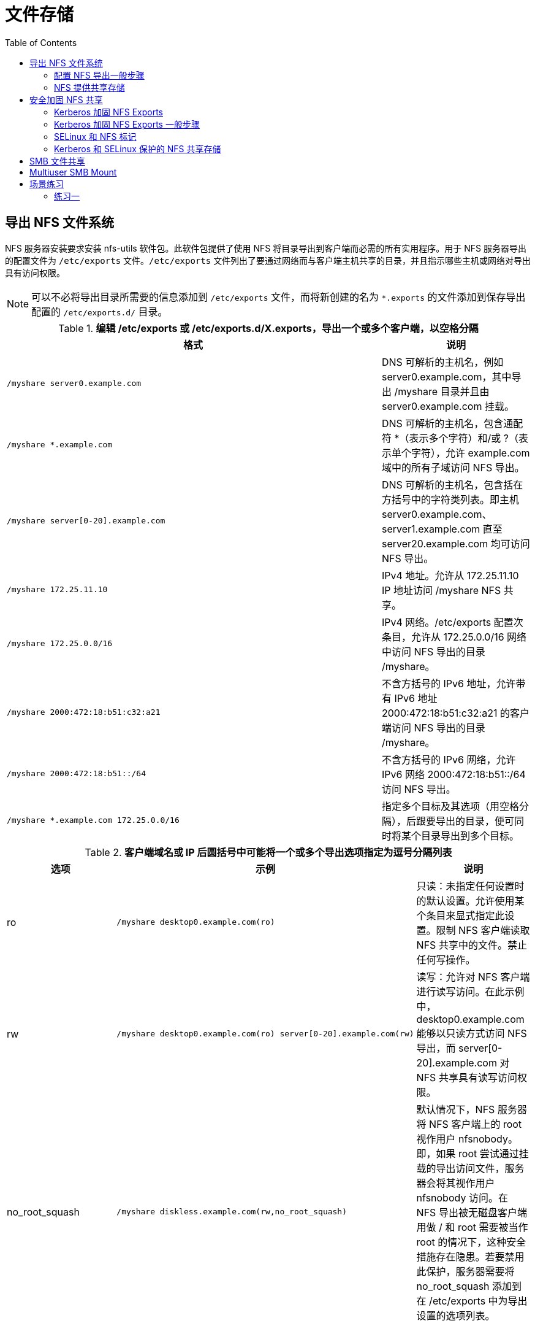 = 文件存储
:toc: manual

== 导出 NFS 文件系统

NFS 服务器安装要求安装 nfs-utils 软件包。此软件包提供了使用 NFS 将目录导出到客户端而必需的所有实用程序。用于 NFS 服务器导出的配置文件为 `/etc/exports` 文件。`/etc/exports` 文件列出了要通过网络而与客户端主机共享的目录，并且指示哪些主机或网络对导出具有访问权限。

NOTE: 可以不必将导出目录所需要的信息添加到 `/etc/exports` 文件，而将新创建的名为 `*.exports` 的文件添加到保存导出配置的 `/etc/exports.d/` 目录。

.*编辑 /etc/exports 或 /etc/exports.d/X.exports，导出一个或多个客户端，以空格分隔*
[cols="5a,2"]
|===
|格式 |说明

|
----
/myshare server0.example.com
----
|DNS 可解析的主机名，例如 server0.example.com，其中导出 /myshare 目录并且由 server0.example.com 挂载。

|
----
/myshare *.example.com
----
|DNS 可解析的主机名，包含通配符 *（表示多个字符）和/或 ?（表示单个字符），允许 example.com 域中的所有子域访问 NFS 导出。

|
----
/myshare server[0-20].example.com
----
|DNS 可解析的主机名，包含括在方括号中的字符类列表。即主机 server0.example.com、server1.example.com 直至 server20.example.com 均可访问 NFS 导出。

|
----
/myshare 172.25.11.10
----
|IPv4 地址。允许从 172.25.11.10 IP 地址访问 /myshare NFS 共享。

|
----
/myshare 172.25.0.0/16
----
|IPv4 网络。/etc/exports 配置次条目，允许从 172.25.0.0/16 网络中访问 NFS 导出的目录 /myshare。

|
----
/myshare 2000:472:18:b51:c32:a21
----
|不含方括号的 IPv6 地址，允许带有 IPv6 地址 2000:472:18:b51:c32:a21 的客户端访问 NFS 导出的目录 /myshare。

|
----
/myshare 2000:472:18:b51::/64
----
|不含方括号的 IPv6 网络，允许 IPv6 网络 2000:472:18:b51::/64 访问 NFS 导出。

|
----
/myshare *.example.com 172.25.0.0/16
----
|指定多个目标及其选项（用空格分隔），后跟要导出的目录，便可同时将某个目录导出到多个目标。

|===

.*客户端域名或 IP 后圆括号中可能将一个或多个导出选项指定为逗号分隔列表*
[cols="2,5a,2"]
|===
|选项 |示例 |说明

|ro
|
----
/myshare desktop0.example.com(ro)
----
|只读：未指定任何设置时的默认设置。允许使用某个条目来显式指定此设置。限制 NFS 客户端读取 NFS 共享中的文件。禁止任何写操作。

|rw
|
----
/myshare desktop0.example.com(ro) server[0-20].example.com(rw)
----
|读写：允许对 NFS 客户端进行读写访问。在此示例中，desktop0.example.com 能够以只读方式访问 NFS 导出，而 server[0-20].example.com 对 NFS 共享具有读写访问权限。

|no_root_squash
|
----
/myshare diskless.example.com(rw,no_root_squash)
----
|默认情况下，NFS 服务器将 NFS 客户端上的 root 视作用户 nfsnobody。即，如果 root 尝试通过挂载的导出访问文件，服务器会将其视作用户 nfsnobody 访问。在 NFS 导出被无磁盘客户端用做 / 和 root 需要被当作 root 的情况下，这种安全措施存在隐患。若要禁用此保护，服务器需要将 no_root_squash 添加到在 /etc/exports 中为导出设置的选项列表。
|===

=== 配置 NFS 导出一般步骤

配置 NFS 导出一般在 NFS 服务器端需要 5 个步骤，客户端需要 2 个步骤。

[source, bash]
.*服务端 1 - NFS 配置与服务*
----
systemctl start nfs-server && systemctl enable nfs-server
----

[source, bash]
.*服务端 2 - 在 NFS 服务器上创建共享目录，创建目录 /myshare 以通过 NFS 将其在 NFS 服务器系统上共享*
----
mkdir /myshare
----

[source, bash]
.*服务端 3 - 将 NFS 服务器上的 /myshare 目录作为支持读写的共享来导出到客户端。为此，请向 NFS 服务器上的 /etc/exports 文件中添加以下行*
----
/myshare CLIENTS(rw)
----

[source, bash]
.*服务端 4 - 执行 exportfs -r 来应用更改，使共享目录生效*
----
exportfs -r
----

[source, bash]
.*服务端 5 - 在服务器上打开用于 nfsd 的 NFS 端口 2049/TCP。firewalld 配置为支持即时访问 NFS 导出*
----
firewall-cmd --permanent --add-service=nfs
firewall-cmd --reload
----

[source, bash]
.*客户端 1 - 创建的挂载点，例如 /mnt/nfsexport 来挂载 NFS 导出的目录*
----
mkdir /mnt/nfsexport
----

[source, text]
.*客户端 2 - 使用 mount 命令将共享挂载在新创建的挂载点 /mnt/nfsexport 上*
----
mount nfs.example.com:/myshare /mnt/nfsexport
----

=== NFS 提供共享存储

NFS 服务器提供新创建的共享目录 /nfsshare，/nfsshare NFS 导出提供对 nfsnobody 的读写访问权限，客户端的 /mnt/nfsshare 挂载点上永久挂载共享。

==== 服务器端配置

[source, bash]
.*1 - NFS 服务配置*
----
systemctl start nfs-server.service && systemctl enable nfs-server.servic
----

[source, text]
.*2 - 创建要通过 NFS 共享的目录 /nfsshare，并将 /nfsshare 的所有权更改为用户 nfsnobody，以便 nfsnobody 能够对目录进行写操作*
----
# mkdir /nfsshare && chown nfsnobody /nfsshare && ls -ld /nfsshare
drwxr-xr-x. 2 nfsnobody root 6 Jul 15 03:13 /nfsshare
----

[source, bash]
.*3 - 编辑 /etc/exports 配置文件，以允许客户端西哦童嗯访问服务器上新创建的 /nfsshare 目录，且包含读写访问权限*
----
echo '/nfsshare desktop0(rw)' >>/etc/exports
----

[source, bash]
.*4 - 使用 exportfs -r 命令在服务器上重新加载 /etc/exports 配置文件*
----
exportfs -r
----

[source, bash]
.*5 - 配置 firewalld 以允许访问服务器上的 NFS 服务*
----
firewall-cmd --permanent --add-service=nfs
firewall-cmd --reload
----

==== 客户端配置

[source, bash]
.*1 - 创建挂载点 /mnt/nfsshare*
----
mkdir /mnt/nfsshare
----

[source, bash]
.*2 - 在 /etc/fstab 中创建一个必需条目，以在客户端系统上新创建的目录 /mnt/nfsshare 中挂载导出的 NFS 共享*
----
server0:/nfsshare /mnt/nfsshare nfs defaults 0 0
----

[source, bash]
.*3 - 执行挂载*
----
mount -a
----

[source, bash]
.*4 - 验证挂载到 /mnt/nfsshare 的 NFS 共享*
----
# touch /mnt/nfsshare/test.txt && ls -l /mnt/nfsshare/
total 0
-rw-r--r--. 1 nfsnobody nfsnobody 0 Jul 15 03:27 test.txt
----

== 安全加固 NFS 共享

默认情况下，NFS 不要身份验证，仅根据客户端的 IP 地址或主机名来强制实施访问权限限制。为补救这一点，NFS 服务器使用多种方法提供了一些选项来保护对文件的访问：none、sys、krb5、krb5i 和 krb5p。NFS 服务器可以选择为每个导出的共享提供一种方法或多种方法。NFS 客户端必须使用为已导出共享规定的方法之一连接到该共享，该方法以挂载选项 sec=method 的形式指定。

.*NFS 服务器端安全性方法*
|===
|方法 |描述

|none
|可对文件进行匿名访问，对服务器的写入将分配为使用 UID 和 GID nfsnobody。这需要 SELinux 的布尔值 nfsd_anon_write 处于活动状态。

|sys
|文件访问权限基于 UID 和 GID 值的标准 Linux 文件权限。如果未指定，则此方法是默认值。NFS 服务器信任客户端发送的任何 UID。

|krb5
|客户端必须使用 Kerberos 证明身份，然后适用标准 Linux 文件权限。UID/GID 根据访问用户的 Kerberos 主体来确定。

|krb5i
|添加加密性强的保证，确保每个请求中的数据未被篡改。UID/GID 根据访问用户的 Kerberos 主体来确定。

|krb5p
|为客户端与服务器之间的所有请求添加加密，防止网络中的数据泄露。这将影响性能，但会提供最好的安全性。UID/GID 根据访问用户的 Kerberos 主体来确定。
|===

=== Kerberos 加固 NFS Exports

任何使用 Kerberos 服务器的安全性选项，除了导出 NFS 共享的系统上的 nfs-server 服务之外，还需要运行 nfs-secure-server。客户端要求运行 nfs-secure 服务以帮助协商 Kerberos 身份验证。

Kerberos 选项将至少需要 /etc/krb5.keytab 和本节中未论述的其他身份验证配置（加入 Kerberos 域）。/etc/krb5.keytab 通常将由身份验证或安全性管理员提供。请求包含主机主体和/或 nfs 主体的 keytab。

=== Kerberos 加固 NFS Exports 一般步骤

[source, bash]
.*服务器 1 - 在将要充当 NFS 服务器的系统上配置 Kerberos keytab*
----
wget -O /etc/krb5.keytab http://classroom.example.com/pub/keytabs/server0.keytab
----

[source, bash]
.*服务器 2 - 运行启动 nfs-secure-server 服务*
----
 systemctl start nfs-secure-server && systemctl enable nfs-secure-server
----

[source, bash]
.*服务器 3 - 在 NFS 服务器上创建目录 /securedexport。此目录将用作 NFS 导出*
----
mkdir /securedexport
----

[source, bash]
.*服务器 4 - 向 /etc/exports 文件中添加目录 /securedexport 以通过 NFS 将其导出。启用 krb5p 安全性以保护对 NFS 共享的访问。允许从 example.com 域的所有子域对导出的目录进行读写访问*
----
echo '/securedexport *.example.com(sec=krb5p,rw)' >>/etc/exports
----

[source, bash]
.*服务器 5 - 执行 exportfs -r 来应用更改*
----
exportfs -r
----

[source, bash]
.*服务器 6 - 在服务器上打开用于 nfsd 的 NFS 端口 2049/TCP。firewalld 配置为支持即时访问 NFS 导出*
----
firewall-cmd --permanent --add-service=nfs
firewall-cmd --reload
----

[source, bash]
.*客户端 1 - 在将要充当 NFS 客户端的系统上安装所提供的 keytab。在客户端系统上挂载 krb5p 保护的共享*
----
wget -O /etc/krb5.keytab http://classroom.example.com/pub/keytabs/desktop0.keytab
----

[source, bash]
.*客户端 2 - 连接到 Kerberos 保护的共享时，NFS 使用客户端上的 nfs-secure 服务来帮助协商和管理与服务器之间的通信。此服务必须正在运行，才能使用受保护的 NFS 共享*
----
systemctl enable nfs-secure && systemctl start nfs-secure
----

[source, bash]
.*客户端 3 - 创建挂载点 /mnt/securedexport*
----
mkdir /mnt/securedexport
----

[source, bash]
.*客户端 4 - 导出的目录现在可以挂载在客户端系统上，同时启用 krb5p 安全性*
----
mount -o sec=krb5p server0:/securedexport /mnt/securedexport
----

=== SELinux 和 NFS 标记

SELinux 通过锁定 RHEL 中提供的服务的功能，从而提供了额外的安全性。默认情况下，NFS 挂载具有 SELinux 上下文 nfs_t，与其在提供导出的服务器上的 SELinux 上下文无关。可以使用挂载选项 context="selinux_context" 在客户端上更改此行为。例如将挂载 NFS 导出并强制实施 SELinux 上下文：system_u:object_r:public_content_rw_t:s0：

[source, bash]
----
mount -o context="system_u:object_r:public_content_rw_t:s0" serverX:/myshare /mnt/nfsexport
----

通过切换到 NFS 版本 4.2，可以强制 NFS 服务器正确导出共享的 SELinux 上下文。此规范目前仅作为 Internet 草稿而存在。这在 RHEL 7 附带的 NFS 服务器中已经实施，但是需要显式开启。要在 NFS 服务器系统上启用 NFS 版本 4.2 以导出 SELinux 标签，请将 /etc/sysconfig/nfs 文件中的 RPCNFSDARGS="" 行更改为：

[source, bash]
----
RPCNFSDARGS="-V 4.2"
----

nfs-server 或 nfs-secure-server 分别需要重新启动：

[source, bash]
----
systemctl restart nfs-server
systemctl restart nfs-secure-server
----

在客户端，必须将 mount -o v4.2 指定为挂载选项：

[source, bash]
----
mount -o sec=krb5p,v4.2 server0:/securedexport /mnt/securedexport
----

=== Kerberos 和 SELinux 保护的 NFS 共享存储

本部分通过 Kerberos 和 SELinux 保护 NFS 共享存储：

* 在具有 krb5p 安全性的 server0 上共享新创建的 /securenfs 目录
* 允许从 desktop0 系统中对共享进行读写访问
* SELinux 标签已导出
* NFS 挂载到具有 krb5p 安全性和导出的 SELinux 标签的 /mnt/secureshare desktop0 上

==== NFS 服务器端配置

[source, bash]
.*1 - Kerberos krb5p 配置*
----
wget -O /etc/krb5.keytab http://classroom.example.com/pub/keytabs/server0.keytab
----

[source, bash]
.*2 - 启用 NFS 版本 4.2 以导出 SELinux 标签。为此，请将 /etc/sysconfig/nfs 中的 RPCNFSDARGS="" 行更改为*
----
RPCNFSDARGS="-V 4.2"
----

[source, bash]
.*3 - 启动 nfs-secure-server 服务*
----
systemctl start nfs-secure-server && systemctl enable nfs-secure-server
----

[source, bash]
.*4 - 创建目录 /securenfs*
----
mkdir /securenfs
----

[source, bash]
.*5 - 向 /etc/exports 文件中添加目录 /securenfs 以通过 NFS 将其导出。启用 krb5p 安全性以保护对 NFS 共享的访问。允许从 desktop0 系统中对导出的目录进行读写访问*
----
echo '/securenfs desktop0(sec=krb5p,rw)' >>/etc/exports
----

[source, bash]
.*6 - 加载 /etc/exports 文件使共享生效*
----
exportfs -r
----

[source, bash]
.*7 - 配置 firewalld 以允许访问 server0 上的 NFS 服务*
----
firewall-cmd --permanent --add-service=nfs
firewall-cmd --reload
----

==== 客户端配置

[source, bash]
.*1 - Kerberos keytab 配置*
----
wget -O /etc/krb5.keytab http://classroom.example.com/pub/keytabs/desktop0.keytab
----

[source, bash]
.*2 - 启动 nfs-secure 服务以帮助协商使用 Kerberos 形式的 NFS 共享进行身份验证*
----
systemctl start nfs-secure && systemctl enable nfs-secure
----

[source, bash]
.*3 - 创建挂载点 /mnt/secureshare*
----
mkdir /mnt/secureshare
----

[source, bash]
.*4 - 在 /etc/fstab 文件中创建条目，以将 server0 系统导出的 /securenfs 共享挂载到 desktopX 上的 /mnt/secureshare 挂载点，以便共享中的 SELinux 标签显示在挂载点上*
----
server0:/securenfs /mnt/secureshare nfs defaults,v4.2,sec=krb5p 0 0
----

[source, bash]
.*5 - 将导出的 NFS 共享挂载到 desktop0 系统上新创建的 /mnt/secureshare 目录中，并验证 /etc/fstab 条目是否按预期工作*
----
mount -a
----

==== 测试验证

[source, text]
.*1 - 服务器端创建一个包含内容“Hello World”的新文件 /securenfs/testfile.txt*
----
# echo "Hello World" > /securenfs/testfile.txt && ls -lZ /securenfs/
-rw-r--r--. root root unconfined_u:object_r:default_t:s0 testfile.txt
----

[source, text]
.*2 - 在服务器 /securenfs/testfile.txt 文件上，将 SELinux 上下文设置为 public_content_t*
----
# chcon -t public_content_t /securenfs/testfile.txt && ls -lZ /securenfs/
-rw-r--r--. root root unconfined_u:object_r:public_content_t:s0 testfile.txt
----

[source, text]
.*3 - 在服务器上将 /securenfs/testfile.txt 文件的所有权更改为 ldapuser0:ldapuser0*
----
# chown ldapuser0:ldapuser0 /securenfs/testfile.txt && ls -lZ /securenfs/
-rw-r--r--. ldapuser0 ldapuser0 unconfined_u:object_r:public_content_t:s0 testfile.txt
----

[source, text]
.*4 - 在服务器系统上，将 /securenfs/testfile.txt 文件的权限更改为 644*
----
# chmod 644 /securenfs/testfile.txt && ls -lZ /securenfs/
-rw-r--r--. ldapuser0 ldapuser0 unconfined_u:object_r:public_content_t:s0 testfile.txt
----

[source, bash]
.*5 - 以用户 ldapuser0 的身份（密码 kerberos），通过 ssh 登录到 desktop0 系统*
----
ssh ldapuser0@desktop0
----

[source, bash]
.*6 - 验证文件 /mnt/secureshare/testfile.txt 是否可以由经过 Kerberos 验证的用户 ldapuser0 进行写入*
----
$ echo "I can write" >>/mnt/secureshare/testfile.txt
$ cat /mnt/secureshare/testfile.txt
Hello World
I can write
----

== SMB 文件共享

[source, text]
.*SMB 服务器 - 安装 samba*
----
# yum -y install samba
----

[source, text]
.*SMB 服务器 - 创建系统租户 marketing*
----
# groupadd -r marketing
----

[source, text]
.*SMB 服务器 - 创建 SMB 共享目录并分配权限*
----
# mkdir -p /smbshare
# chgrp marketing /smbshare
# chmod 2775 /smbshare
# semanage fcontext -a -t samba_share_t '/smbshare(/.*)?'
# restorecon -vvFR /smbshare
----

[source, text]
.*SMB 服务器 - 编辑 /etc/samba/smb.conf，修改或添加如下配置*
----
[global]
        workgroup = mycompany

[smbshare]
       path = /smbshare
       write list = @marketing
----

[source, text]
.*SMB 服务器 - 创建 samba 安全用户*
----
# yum -y install samba-client
# useradd -s /sbin/nologin -G marketing brian
# smbpasswd -a brian
# useradd -s /sbin/nologin rob
# smbpasswd -a rob
----

[source, text]
.*SMB 服务器 - 启动服务*
----
# systemctl start smb.service nmb.service
# systemctl enable smb.service nmb.service
# firewall-cmd --permanent --add-service=samba
# firewall-cmd --reload
----

[source, text]
.*客户端服务器 - 配置使用 SMB 文件存储*
----
# yum -y install cifs-utils
# mkdir /mnt/brian
# mount -o username=brian //smb.example.com/smbshare /mnt/brian 
Password for brian@//smb.example.com/smbshare:  ******
# mkdir /mnt/rob
# mount -o username=rob //smb.example.com/smbshare /mnt/rob
Password for rob@//smb.example.com/smbshare:  ******
# echo "test" > /mnt/brian/brian.txt
# echo "test" > /mnt/rob/rob.txt
-bash: /mnt/rob/rob.txt: Permission denied
----

== Multiuser SMB Mount

[source, text]
----
# mkdir /mnt/multiuser
# echo 'username=brian' > /root/smb-multiuser.txt
# echo 'password=redhat' >> /root/smb-multiuser.txt
# echo '//smb.example.com/smbshare /mnt/multiuser cifs credentials=/root/smb-multiuser.txt,multiuser,sec=ntlmssp 0 0' >> /etc/fstab
# mount /mnt/multiuser/
# cifscreds add smb.example.com -u brian
# echo "Multiuser" >/mnt/multiuser/test.txt
----

NOTE: 本部分主要做的是持久化 Mount SMB 文件存储，并使用单独的文件保存 samba 安全认证。

== 场景练习

=== 练习一

在 server0 配置 NFS 服务，要求如下:

* 以只读的方式共享目录 /public 同时只能被 example.com 域中的系统访问
* 以读写的方式共享目录 /protected 能被 example.com 域中的系统访问
* 访问 /protected 需要通过 Kerberos 安全加密， 您可以使用下面 URL 提供的密钥 http://classroom.example.com/pub/keytabs/server0.keytab
* 目录 /protected 应该包含名为 confidential 拥有人为ldapuser0 的子目录
* 用户 ldapuser0 能以读写方式访问 /protected/confidential

在 desktop0 上挂载一个来自 server0.example.com 的NFS共享， 并符合下列要求：

* /public 挂载在下面的目录上 /mnt/nfsmount
* /protected 挂载在下面的目录上 /mnt/nfssecure 并使用安全的方式，密钥下载URL如下： http://classroom.example.com/pub/keytabs/desktop0.keytab
* 用户 ldapuser0 能够在 /mnt/nfssecure/confidential 上创建文件
* 这些文件系统在系统启动时自动挂载

[source, text]
.*服务器端配置*
----
# mkdir -p /public /protected /protected/confidential && ls -lZd /public/  /protected /protected/confidential
drwxr-xr-x. root root unconfined_u:object_r:default_t:s0 /protected
drwxr-xr-x. root root unconfined_u:object_r:default_t:s0 /protected/confidential
drwxr-xr-x. root root unconfined_u:object_r:default_t:s0 /public/

# chown ldapuser0 /protected/confidential && ls -ld /protected/confidential
drwxr-xr-x. 2 ldapuser0 root 6 Jul 15 05:30 /protected/confidential

# wget -O /etc/krb5.keytab http://classroom.example.com/pub/keytabs/server0.keytab

# restorecon -vRF /etc/krb5.keyta

# echo '/public 172.25.0.0/24(ro,sync,no_root_squash)' >> /etc/exports
# echo '/protected 172.25.0.0/24(rw,sync,no_root_squash,sec=krb5p)' >> /etc/exports
# cat /etc/exports
/public 172.25.0.0/24(ro,sync,no_root_squash)
/protected 172.25.0.0/24(rw,sync,no_root_squash,sec=krb5p)

# systemctl restart nfs-server && systemctl enable nfs-server && systemctl status nfs-server
# systemctl restart nfs-secure-server && systemctl enable nfs-secure-server && systemctl status nfs-secure-server

# firewall-cmd --permanent --add-service=nfs
# firewall-cmd --reload 
----

[source, text]
.*客户端配置*
----
# mkdir /mnt/nfsmount /mnt/nfssecure

# wget -O /etc/krb5.keytab http://classroom.example.com/pub/keytabs/desktop0.keytab
# restorecon -vRF /etc/krb5.keytab

# systemctl restart nfs-secure && systemctl enable nfs-secure && systemctl status nfs-secure
# systemctl restart nfs

# echo 'server0.example.com:/public /mnt/nfsmount nfs defaults,vers=4,sec=sys   0 0' >> /etc/fstab 
# echo 'server0.example.com:/protected  /mnt/nfssecure  nfs defaults,vers=4,sec=krb5p 0 0' >> /etc/fstab 
# cat /etc/fstab | grep server0
server0.example.com:/public     /mnt/nfsmount   nfs  defaults,vers=4,sec=sys   0 0
server0.example.com:/protected  /mnt/nfssecure  nfs  defaults,vers=4,sec=krb5p 0 0

# mount -a
----

